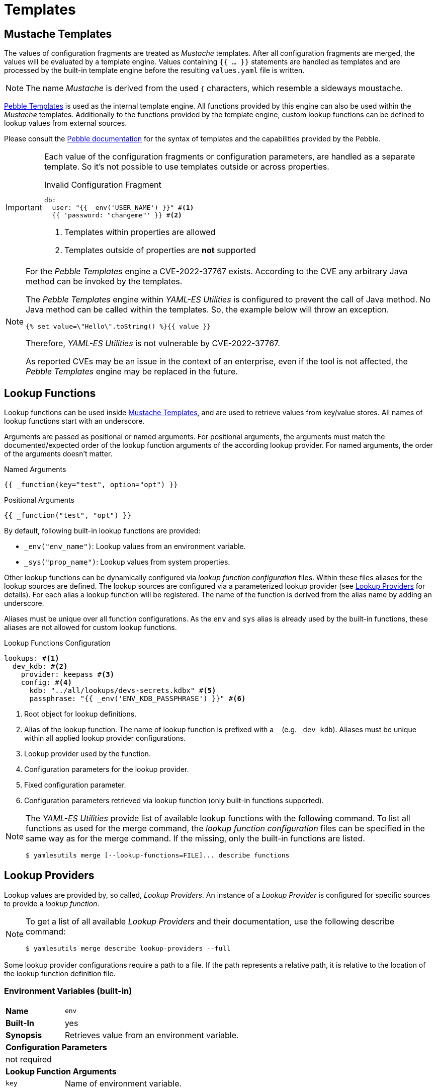 = Templates
ifdef::env-github[]
:outfilesuffix: .adoc
:!toc-title:
:caution-caption: :fire:
:important-caption: :exclamation:
:note-caption: :paperclip:
:tip-caption: :bulb:
:warning-caption: :warning:
endif::[]
ifndef::imagesdir[:imagesdir: ./images]

== Mustache Templates

The values of configuration fragments are treated as _Mustache_ templates.
After all configuration fragments are merged, the values will be evaluated by a template engine.
Values containing `{{ ... }}` statements are handled as templates and are processed by the built-in template engine before the resulting `values.yaml` file is written.

NOTE: The name _Mustache_ is derived from the used `{` characters, which resemble a sideways moustache.

link:https://pebbletemplates.io/[Pebble Templates] is used as the internal template engine.
All functions provided by this engine can also be used within the _Mustache_ templates.
Additionally to the functions provided by the template engine, custom lookup functions can be defined to lookup values from external sources.

Please consult the link:https://pebbletemplates.io/[Pebble documentation] for the syntax of templates and the capabilities provided by the Pebble.

[IMPORTANT]
====
Each value of the configuration fragments or configuration parameters, are handled as a separate template.
So it's not possible to use templates outside or across properties.

.Invalid Configuration Fragment
[source, yaml]
----
db:
  user: "{{ _env('USER_NAME') }}" #<1>
  {{ 'password: "changeme"' }} #<2>
----
<1> Templates within properties are allowed
<2> Templates outside of properties are *not* supported
====

[NOTE]
====
For the _Pebble Templates_ engine a CVE-2022-37767 exists.
According to the CVE any arbitrary Java method can be invoked by the templates.

The _Pebble Templates_ engine within _YAML-ES Utilities_ is configured to prevent the call of Java method.
No Java method can be called within the templates.
So, the example below will throw an exception.

[source]
----
{% set value=\"Hello\".toString() %}{{ value }}
----

Therefore, _YAML-ES Utilities_ is not vulnerable by CVE-2022-37767.

As reported CVEs may be an issue in the context of an enterprise, even if the tool is not affected, the _Pebble Templates_ engine may be replaced in the future.
====

== Lookup Functions

Lookup functions can be used inside <<Mustache Templates>>, and are used to retrieve values from key/value stores.
All names of lookup functions start with an underscore.

Arguments are passed as positional or named arguments.
For positional arguments, the arguments must match the documented/expected order of the lookup function arguments of the according lookup provider.
For named arguments, the order of the arguments doesn't matter.

.Named Arguments
[source]
----
{{ _function(key="test", option="opt") }}
----

.Positional Arguments
[source]
----
{{ _function("test", "opt") }}
----

By default, following built-in lookup functions are provided:

* `_env("env_name")`: Lookup values from an environment variable.
* `_sys("prop_name")`: Lookup values from system properties.

Other lookup functions can be dynamically configured via _lookup function configuration_ files.
Within these files aliases for the lookup sources are defined.
The lookup sources are configured via a parameterized lookup provider (see <<Lookup Providers>> for details).
For each alias a lookup function will be registered.
The name of the function is derived from the alias name by adding an underscore.

Aliases must be unique over all function configurations.
As the `env` and `sys` alias is already used by the built-in functions, these aliases are not allowed for custom lookup functions.

.Lookup Functions Configuration
[source, yaml]
----
lookups: #<1>
  dev_kdb: #<2>
    provider: keepass #<3>
    config: #<4>
      kdb: "../all/lookups/devs-secrets.kdbx" #<5>
      passphrase: "{{ _env('ENV_KDB_PASSPHRASE') }}" #<6>
----
<1> Root object for lookup definitions.
<2> Alias of the lookup function.
The name of lookup function is prefixed with a `_` (e.g. `_dev_kdb`). 
Aliases must be unique within all applied lookup provider configurations.
<3> Lookup provider used by the function.
<4> Configuration parameters for the lookup provider.
<5> Fixed configuration parameter.
<6> Configuration parameters retrieved via lookup function (only built-in functions supported).

[NOTE]
====
The _YAML-ES Utilities_ provide list of available lookup functions with the following command.
To list all functions as used for the merge command, the _lookup function configuration_ files can be specified in the same way as for the merge command.
If the missing, only the built-in functions are listed.

[source, shell]
----
$ yamlesutils merge [--lookup-functions=FILE]... describe functions
----
====

== Lookup Providers
Lookup values are provided by, so called, _Lookup Providers_.
An instance of a _Lookup Provider_ is configured for specific sources to provide a _lookup function_.

[NOTE]
====
To get a list of all available _Lookup Providers_ and their documentation, use the following describe command:

[source, shell]
----
$ yamlesutils merge describe lookup-providers --full
----
====

Some lookup provider configurations require a path to a file.
If the path represents a relative path, it is relative to the location of the lookup function definition file.

=== Environment Variables (built-in)
[cols="2,6a"]
|===
|*Name*
|`env`

|*Built-In*
|yes

|*Synopsis*
|Retrieves value from an environment variable.

2+|*Configuration Parameters*
2+|not required

2+|*Lookup Function Arguments*
|`key`
|Name of environment variable.
|===


This built-in lookup provider retrieves values from environment variables.
It is used by the built-in lookup function `_env`.
Configuration of this lookup provider is not required.

The lookup function requires a single key parameter which represents the name of the environment variable containing the value.

.Example
[source]
----
{{ _env("MY_SECRET") }} #<1>
----
<1> Retrieves the value from the environment variable `MY_SECRET`.

=== System Properties (built-in)
[cols="2,6a"]
|===
|*Name*
|`sys`

|*Built-In*
|yes

|*Synopsis*
|Retrieves value from a system property.

2+|*Configuration Parameters*
2+|not required

2+|*Lookup Function Arguments*
|`key`
|Name of system property.
|===

This built-in lookup provider retrieves values from system properties passed to the _YAML-ES Utilities_.
It is used by the built-in lookup function `_sys`.
Configuration of this lookup provider is not required.

The lookup function requires a single key parameter which represents the name of the system property containing the value.

.Example
[source]
----
{{ _sys("my.secret") }} #<1>
----
<1> Retrieves the value from the system property `my.secret`.

=== JSON from Environment Variables

[cols="2,6a"]
|===
|*Name*
|`envjson`

|*Built-In*
|no

|*Synopsis*
|Retrieves values from a JSON document, stored in an environment variable.

2+|*Configuration Parameters*

|`env`
|Name of the environment variable storing the JSON document.

2+|*Lookup Function Arguments*

|`key`
|JSON Pointer to key node (see https://datatracker.ietf.org/doc/html/rfc6901[RFC 6901]).
|===

Retrieves values from a JSON document, which is stored within an environment variable.
The name of the environment variable containing the JSON document is configured by the alias in the lookup functions configuration.

The according lookup function requires a key parameter which points to the value node within the JSON document.

This feature can be used to pass the JSON output of a tool as a lookup source to the _YAML-ES Utilities_.

*Example*

This example uses a script to generate lookup values, and use them within a configuration template.

.Generate Lookup Values `gen-values.sh`
[source, shell]
----
#!/bin/sh
cat <<EOF
{
  "accounts": {
    "db": {
      "user": "admin",
      "password": "changeme"
    }
  }
}
EOF
----

.Lookup Function Definition `lookup-func.yaml`
[source, yaml]
----
lookups:
  accounts: #<1>
    provider: envjson #<2>
    config:
      env: ACCOUNTS #<3>
----
<1> Define alias for the configured lookup functions.
The name of the functions will be `_accounts` (alias prefixed with underscore).
<2> Use this lookup provider.
<3> Retrieve the JSON document from the environment variable `ACCOUNTS`.


.Configuration Fragment `config.yaml`
[source, yaml]
----
db:
  user: "{{ _accounts('/accounts/db/user') }}" #<1>
  pwd: "{{ _accounts('/accounts/db/password') }}" #<2>
----
<1> Lookup user name from JSON document by JSON Pointer.
<2> Lookup password from JSON document by JSON Pointer.

.Create configuration
[source, shell]
----
ACCOUNTS=$(./gen-values.sh) #<1>
yamlesutils.sh merge config \ #<2>
  --lookup-functions=lookup-func.yaml \ #<3>
  --config=config.yaml \ #<4>
  --output=- #<5>
----
<1> Generate JSON document with lookup values and store it in the environment variable `ACCOUNTS`.
<2> Create a configuration.
<3> Lookup function definitions.
<4> Configuration fragment.
<5> Print result to `stdout`.

.Result
[source, yaml]
----
db:
  user: admin
  password: changeme
----

=== YAML/JSON Files

[cols="2,6a"]
|===
|*Name*
|`json` or `yaml`

|*Built-In*
|no

|*Synopsis*
|Retrieves values from a JSON/YAML file.

2+|*Configuration Parameters*

|`file`
|Path to the JSON/YAML file containing lookup values.

2+|*Lookup Function Arguments*

|`key`
|JSON Pointer to key node (see https://datatracker.ietf.org/doc/html/rfc6901[RFC 6901]).
|===

*Example*

In this example there is a JSON and a YAML file containing lookup values.

.JSON Lookup Values `accounts.json`
[source, json]
----
{
  "accounts": {
    "db": {
      "user": "admin",
      "password": "changeme"
    }
  }
}
----

.YAML Lookup Values `accounts.yaml`
[source, yaml]
----
accounts:
  smtp:
    email: "info@axway.com"
    password: "changeme"
----

Lookup functions are configured to retrieve values from these files. 

.Lookup Function Definitions `lookup-func.yaml`
[source, yaml]
----
lookups:
  accounts_json:
    provider: json
    config:
      file: accounts.json
  accounts_yaml:
    provider: yaml
    config:
      file: accounts.yaml
----

A configuration fragment uses the lookup functions to retrieve the configuration values from the according files.

.Configuration Fragment `config.yaml`
[source, yaml]
----
db:
  user: "{{ _accounts_json('/accounts/db/user') }}"
  pwd: "{{ _accounts_json('/accounts/db/password') }}"
mail:
  user: "{{ _accounts_yaml('/accounts/smtpd/user') }}"
  pwd: "{{ _accounts_yaml('/accounts/smtpd/password') }}"
----

_YAML-ES Utilities_ is used to create a final configuration.

.Create configuration
[source, shell]
----
yamlesutils.sh merge config \
  --lookup-functions=lookup-func.yaml \
  --config=config.yaml \
  --output=-
----

.Result
[source, yaml]
----
db:
  user: admin
  pwd: changeme
mail:
  user: info@axway.com
  pwd: changeme
----

=== File Content

[cols="2,6a"]
|===
|*Name*
|`file`

|*Built-In*
|no

|*Synopsis*
|Retrieves the content of a file as a string.

For binary content (`encoding: binary`), the content is returned as a Base64 encoded string.

2+|*Configuration Parameters*

|`base`
|Base directory for relative files.
If missing, the directory containing the lookup definition file is used.

2+|*Lookup Function Arguments*

|`key`
|File path. 

|`encoding`
|Character encoding of the content.
If missing, `UTF-8` is assumed.

For binary content, use `binary`.
|===

*Example*

In this example there is a file containing a greeting message.

.`/opt/text/greeting.txt`
[source, text]
----
Hello World!
----

Lookup function is configured to retrieve values from file content.

.Lookup Function Definitions `lookup-func.yaml`
[source, yaml]
----
lookups:
  contents:
    provider: file
    config:
      base: "/opt/text"
----

A configuration fragment uses the lookup function to retrieve the content of the `greeting.txt` file.

.Configuration Fragment `config.yaml`
[source, yaml]
----
greeting: "{{ _contents('greeting.txt') }}" #<1>
----
<1> As the file path is not absolute, the path is relative to the specified base path.
So the final path is `/opt/text/greeting.txt`.

=== KeePass DB

https://keepass.info/index.html[KeePass] is a popular password manager using a single encrypted file as a database.
It can be used to securely store credentials, configurations and files.

[cols="2,6a"]
|===
|*Name*
|`keepass`

|*Built-In*
|no

|*Synopsis*
|Retrieves values from a KeePass database.

2+|*Configuration Parameters*
|`kdb`
|Path to the KeePass DB file.
|`passphrase`
|Passphrase for KeePass DB.

This parameter supports a _Mustache_ template, using built-in lookup functions.
|`key`
|Optional path to the master key file.

2+|*Lookup Function Arguments*
|`key`
|Path to the entry within the DB.
|`what`
|Field to be retreived form the entry.
Following values are allowed:

* `user`: user name assigned to the entry
* `password`: password assigned to the entry
* `url`: URL assigned to the entry
* `prop`: string field (property) assigned to the entry (use `pname` argument to specify the name of the property).
* `binUTF8`: attachment encoded as UTF-8 (use `pname` argument to specify the name of the attachment).
* `binISO8859`: attachment encoded as ISO 8859 (use `pname` argument to specify the name of the attachment).
* `binB64`: attachment encoded as Base64 (use `pname` argument to specify the name of the attachment).
|`pname`
|Optional name of property (for fields supporting properties).
|===

*Example*

image:keepass-entry.png[Keepass Entry]

To use the Keepass DB, an according lookup function has to be defined.

.Lookup Function Defintion `lookup-func.yaml`
[source, yaml]
----
lookups:
  kdb:
    provider: keepass
    config:
      kdb: keepass.kdbx #<1>
      passphrase: "{{ _env('PASSPHRASE') }}" #<2>
----
<1> Keepass DB file is located relative to the `lookup-func.yaml` file.
<2> The `passphrase` parameter supports built-in lookup functions.

Use the lookup function `_kdb` to retrieve the values from the entry.

.Configuration Fragment
[source, yaml]
----
config:
  user: "{{ _kdb('/General/generic-user-general', 'user') }}" #<1>
  pwd: "{{ _kdb('/General/generic-user-general', 'password') }}"
  url: "{{ _kdb('/General/generic-user-general', 'url') }}"
  user: "{{ _kdb('/General/generic-user-general', 'user') }}"
  field: "{{ _kdb('/General/generic-user-general', 'prop', 'field') }}"
  content: "{{ _kdb('/General/generic-user-general', 'binB64', 'text.txt') }}" #<2>
----
<1> Retrieves the user name from the entry `generic-user-general` within the _General_ group.
<2> Retrieves the content of the `text.txt` attachment as an Base64 encoded string.

=== AWS Secrets Manager

The AWS Secrets Manager lookup providers uses AWS SDK to access the secrets in the AWS Secrets Manager.

The https://docs.aws.amazon.com/sdk-for-java/latest/developer-guide/credentials-chain.html[default credentials chain] used by the SDK are also used by this lookup provider.
On systems directly running on EC2 instances, IAM roles can be used to authorize the request without specifying any credentials.
For systems running on AWS EKS, a K8s service account can be bound to an IAM role to enable the access to the Secrets Manager without using additional credentials.
But using environment variables (`AWS_SECRET_ACCESS_KEY`, `AWS_ACCESS_KEY_ID`), system properties (`aws.accessKeyId`, `aws.secretAccessKey`), or configuration file, are also supported.

==== JSON Document Secrets

For secrets containing a JSON document, e.g. key/value pair, this lookup provider supports to read specific keys from the secret.

[cols="2,6a"]
|===
|*Name*
|`aws_sm_json`

|*Built-In*
|no

|*Synopsis*
|Retrieves values from JSON secrets on AWS Secrets Manager.

2+|*Configuration Parameters*
|`secret_name`
|Name of the secret.
|`region`
|Optional region where the secret is located.
If not specified, the default region is used.

2+|*Lookup Function Arguments*
|`key`
|Secret key as JSON Pointer (e.g., `/user`).
|===

*Example*

In this example the secret `sandbox/anm` is stored in AWS Secrets Manager. The secret is stored using key/value pairs.

image:aws-sm-secrets.png[AWS Secrets]

The secret has two secret keys (`user` and `password`).

image:aws-sm-secrets-values.png[AWS Secrets]

In plaintext the secret is represented as a JSON document, storing the values with the secret key as property name.

image:aws-sm-secrets-values-json.png[AWS Secrets]

.Lookup Function Configuration `lookup-func.yaml`
[source, yaml]
----
lookups:
  anm:
    provider: aws_sm_json
    config:
      secret_name: sandbox/anm
----

.Configuration Fragment `config.yaml`
[source, yaml]
----
anm:
  user: "{{ _anm('/user') }}"
  pwd: "{{ _anm('/password') }}"
----

NOTE: The secret is not limited to key/value pair. Any kind of JSON document is supported by this lookup provider.

==== Plaintext Secrets

[cols="2,6a"]
|===
|*Name*
|`aws_sm_plain`

|*Built-In*
|no

|*Synopsis*
|Retrieves value from plain text secret on AWS Secrets Manager.

2+|*Configuration Parameters*
|`prefix`
|Prefix to be be added before every secret name (see `key`).
|`region`
|Optional region where the secret is located.
If not specified, the default region is used.

2+|*Lookup Function Arguments*
|`key`
|Secret name.

The resulting secret name is build by the concatenation of `prefix` and `key`.
|===

*Example*

In this example the secret `sandbox/certs/root-ca` is stored in AWS Secrets Manager. The secret is supposed to contain a public root CA certificate in PEM format.

image:aws-sm-secrets-root-ca.png[AWS Secrets]

The PEM certificate is stored as plaintext.

image:aws-sm-secrets-values-root-ca.png[AWS Secrets]

A lookup function is defined to lookup certificates from secrets prefixed with `sandbox/certs`.

.Lookup Function Configuration `lookup-func.yaml`
[source, yaml]
----
lookups:
  certs:
    provider: aws_sm_plain
    config:
      region: "us-west-1"
      prefix: "sandbox/certs"
----

The lookup function can be used in simple certificate providers.

.Usage in certificate configuration
[source, yaml]
----
certificates:
  root-ca:
    provider: simple
    config:
      cert: "{{ _certs('/root-ca') }}"
----


=== Hashicorp Vault

[cols="2,6a"]
|===
|*Name*
|`vault`

|*Built-In*
|no

|*Synopsis*
|Retrieves values from a Hashicorp Vault key/value store.

2+|*Configuration Parameters*
|`token`
|Token to authorize access to Vault.
It is required if the `token_file` parameter is not specified.

This parameter supports a _Mustache_ template, using built-in lookup functions.
|`token_file`
|Path to token file.
It is required if the `token` parameter is not specified.
|`addr`
|Address of the Vault server.
If not specified, the default `https://localhost:8200` is used.
|`kv_base`
|Path to the KV secret engine (within Vault).

2+|*Lookup Function Arguments*
|`key`
|Path to KV (within the secret engine).
|`field`
|Field within the KV data.
|===

